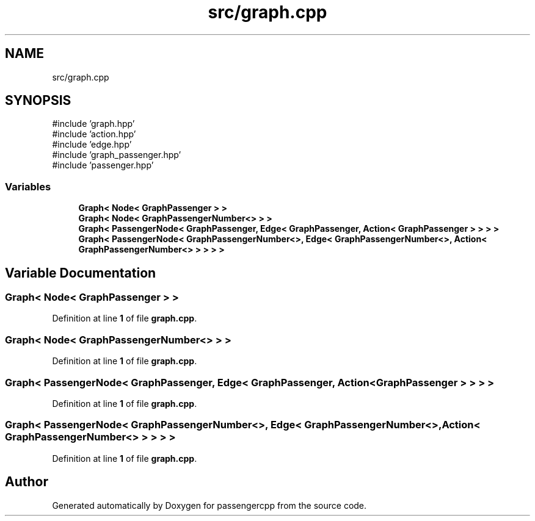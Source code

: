 .TH "src/graph.cpp" 3 "Version 0.1.0" "passengercpp" \" -*- nroff -*-
.ad l
.nh
.SH NAME
src/graph.cpp
.SH SYNOPSIS
.br
.PP
\fR#include 'graph\&.hpp'\fP
.br
\fR#include 'action\&.hpp'\fP
.br
\fR#include 'edge\&.hpp'\fP
.br
\fR#include 'graph_passenger\&.hpp'\fP
.br
\fR#include 'passenger\&.hpp'\fP
.br

.SS "Variables"

.in +1c
.ti -1c
.RI "\fBGraph< Node< GraphPassenger > >\fP"
.br
.ti -1c
.RI "\fBGraph< Node< GraphPassengerNumber<> > >\fP"
.br
.ti -1c
.RI "\fBGraph< PassengerNode< GraphPassenger, Edge< GraphPassenger, Action< GraphPassenger > > > >\fP"
.br
.ti -1c
.RI "\fBGraph< PassengerNode< GraphPassengerNumber<>, Edge< GraphPassengerNumber<>, Action< GraphPassengerNumber<> > > > >\fP"
.br
.in -1c
.SH "Variable Documentation"
.PP 
.SS "\fBGraph\fP< \fBNode\fP< \fBGraphPassenger\fP > >"

.PP
Definition at line \fB1\fP of file \fBgraph\&.cpp\fP\&.
.SS "\fBGraph\fP< \fBNode\fP< \fBGraphPassengerNumber\fP<> > >"

.PP
Definition at line \fB1\fP of file \fBgraph\&.cpp\fP\&.
.SS "\fBGraph\fP< \fBPassengerNode\fP< \fBGraphPassenger\fP, \fBEdge\fP< \fBGraphPassenger\fP, \fBAction\fP< \fBGraphPassenger\fP > > > >"

.PP
Definition at line \fB1\fP of file \fBgraph\&.cpp\fP\&.
.SS "\fBGraph\fP< \fBPassengerNode\fP< \fBGraphPassengerNumber\fP<>, \fBEdge\fP< \fBGraphPassengerNumber\fP<>, \fBAction\fP< \fBGraphPassengerNumber\fP<> > > > >"

.PP
Definition at line \fB1\fP of file \fBgraph\&.cpp\fP\&.
.SH "Author"
.PP 
Generated automatically by Doxygen for passengercpp from the source code\&.
